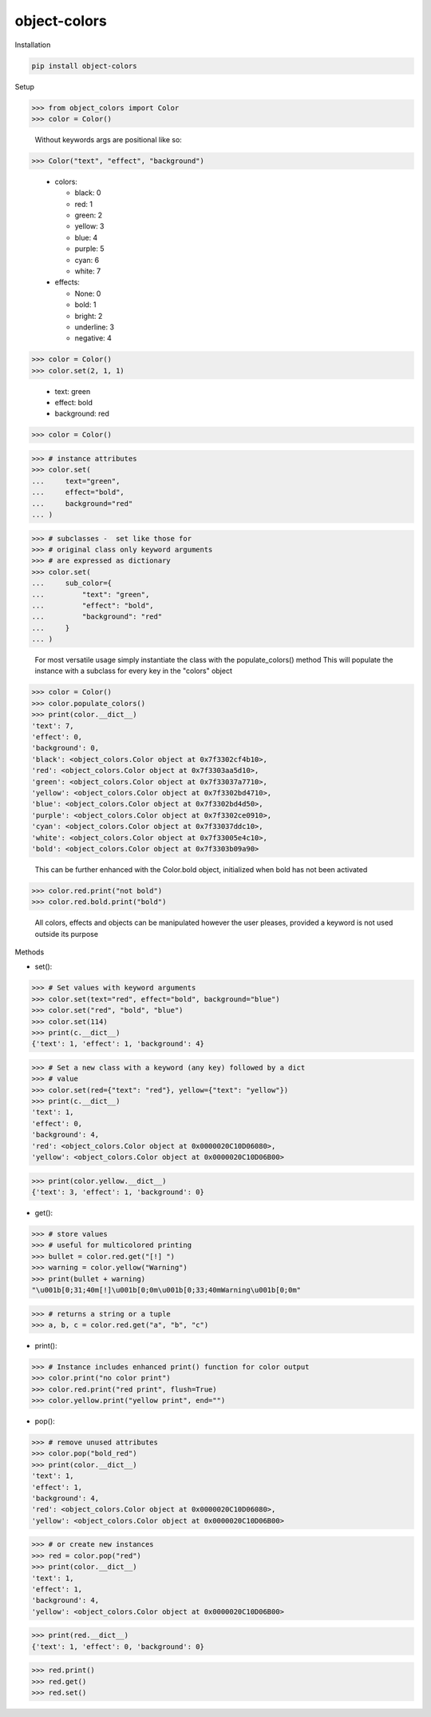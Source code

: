object-colors
=============
.. image:: https://github.com/jshwi/object-colors/workflows/build/badge.svg
    :target: https://github.com/jshwi/object_colors/workflows/build/badge.svg
    :alt: build
.. image:: https://img.shields.io/badge/python-3.8-blue.svg
    :target: https://www.python.org/downloads/release/python-380
    :alt: python3.8
.. image:: https://img.shields.io/pypi/v/object-colors
    :target: https://img.shields.io/pypi/v/object-colors
    :alt: pypi
.. image:: https://codecov.io/gh/jshwi/object-colors/branch/master/graph/badge.svg
    :target: https://codecov.io/gh/jshwi/object-colors
    :alt: codecov.io
.. image:: https://readthedocs.org/projects/object-colors/badge/?version=latest
    :target: https://object-colors.readthedocs.io/en/latest/?badge=latest
    :alt: readthedocs.org
.. image:: https://img.shields.io/badge/License-MIT-blue.svg
    :target: https://lbesson.mit-license.org/
    :alt: mit
.. image:: https://img.shields.io/badge/code%20style-black-000000.svg
    :target: https://github.com/psf/black
    :alt: black

Installation

.. code-block:: console

    pip install object-colors

Setup

.. code-block:: python

    >>> from object_colors import Color
    >>> color = Color()
..

    Without keywords args are positional like so:

.. code-block:: python

    >>> Color("text", "effect", "background")

..

    - colors:

      - black:        0
      - red:          1
      - green:        2
      - yellow:       3
      - blue:         4
      - purple:       5
      - cyan:         6
      - white:        7

    - effects:

      - None:         0
      - bold:         1
      - bright:       2
      - underline:    3
      - negative:     4


.. code-block:: python

    >>> color = Color()
    >>> color.set(2, 1, 1)
..

    - text:       green
    - effect:     bold
    - background: red

.. code-block:: python

    >>> color = Color()
..

.. code-block:: python

    >>> # instance attributes
    >>> color.set(
    ...     text="green",
    ...     effect="bold",
    ...     background="red"
    ... )
..

.. code-block:: python

    >>> # subclasses -  set like those for
    >>> # original class only keyword arguments
    >>> # are expressed as dictionary
    >>> color.set(
    ...     sub_color={
    ...         "text": "green",
    ...         "effect": "bold",
    ...         "background": "red"
    ...     }
    ... )
..

    For most versatile usage simply instantiate the class with the populate_colors() method
    This will populate the instance with a subclass for every key in the "colors" object

.. code-block:: python

    >>> color = Color()
    >>> color.populate_colors()
    >>> print(color.__dict__)
    'text': 7,
    'effect': 0,
    'background': 0,
    'black': <object_colors.Color object at 0x7f3302cf4b10>,
    'red': <object_colors.Color object at 0x7f3303aa5d10>,
    'green': <object_colors.Color object at 0x7f33037a7710>,
    'yellow': <object_colors.Color object at 0x7f3302bd4710>,
    'blue': <object_colors.Color object at 0x7f3302bd4d50>,
    'purple': <object_colors.Color object at 0x7f3302ce0910>,
    'cyan': <object_colors.Color object at 0x7f33037ddc10>,
    'white': <object_colors.Color object at 0x7f33005e4c10>,
    'bold': <object_colors.Color object at 0x7f3303b09a90>
..

    This can be further enhanced with the Color.bold object, initialized when bold has not been activated

.. code:: python

    >>> color.red.print("not bold")
    >>> color.red.bold.print("bold")
..

    All colors, effects and objects can be manipulated however the user pleases, provided a keyword is not used outside its purpose

Methods

- set():

.. code-block:: python

    >>> # Set values with keyword arguments
    >>> color.set(text="red", effect="bold", background="blue")
    >>> color.set("red", "bold", "blue")
    >>> color.set(114)
    >>> print(c.__dict__)
    {'text': 1, 'effect': 1, 'background': 4}
..

.. code-block:: python

    >>> # Set a new class with a keyword (any key) followed by a dict
    >>> # value
    >>> color.set(red={"text": "red"}, yellow={"text": "yellow"})
    >>> print(c.__dict__)
    'text': 1,
    'effect': 0,
    'background': 4,
    'red': <object_colors.Color object at 0x0000020C10D06080>,
    'yellow': <object_colors.Color object at 0x0000020C10D06B00>
..

.. code-block:: python

    >>> print(color.yellow.__dict__)
    {'text': 3, 'effect': 1, 'background': 0}
..

- get():

.. code-block:: python

    >>> # store values
    >>> # useful for multicolored printing
    >>> bullet = color.red.get("[!] ")
    >>> warning = color.yellow("Warning")
    >>> print(bullet + warning)
    "\u001b[0;31;40m[!]\u001b[0;0m\u001b[0;33;40mWarning\u001b[0;0m"
..

.. code-block:: python

    >>> # returns a string or a tuple
    >>> a, b, c = color.red.get("a", "b", "c")
..

- print():

.. code-block:: python

    >>> # Instance includes enhanced print() function for color output
    >>> color.print("no color print")
    >>> color.red.print("red print", flush=True)
    >>> color.yellow.print("yellow print", end="")
..

- pop():

.. code-block:: python

    >>> # remove unused attributes
    >>> color.pop("bold_red")
    >>> print(color.__dict__)
    'text': 1,
    'effect': 1,
    'background': 4,
    'red': <object_colors.Color object at 0x0000020C10D06080>,
    'yellow': <object_colors.Color object at 0x0000020C10D06B00>
..

.. code-block:: python

    >>> # or create new instances
    >>> red = color.pop("red")
    >>> print(color.__dict__)
    'text': 1,
    'effect': 1,
    'background': 4,
    'yellow': <object_colors.Color object at 0x0000020C10D06B00>
..

.. code-block:: python

    >>> print(red.__dict__)
    {'text': 1, 'effect': 0, 'background': 0}
..

.. code-block:: python

    >>> red.print()
    >>> red.get()
    >>> red.set()
..
